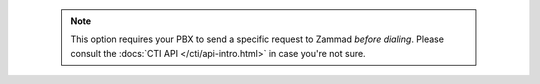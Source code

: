       .. note::

         This option requires your PBX to send a specific request to Zammad
         *before dialing*. Please consult the
         :docs:`CTI API </cti/api-intro.html>` in case you're not sure.
